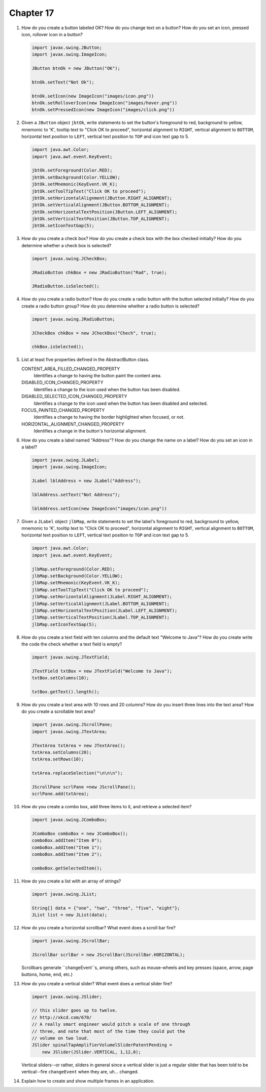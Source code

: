 Chapter 17
==========
1.  How do you create a button labeled OK? How do you change text on a
    button? How do you set an icon, pressed icon, rollover icon in a
    button?
    
    .. code-block:: java
        
        import javax.swing.JButton;
        import javax.swing.ImageIcon;
        
        JButton btnOk = new JButton("OK");
        
        btnOk.setText("Not Ok");
        
        btnOk.setIcon(new ImageIcon("images/icon.png"))
        btnOk.setRolloverIcon(new ImageIcon("images/hover.png"))
        btnOk.setPressedIcon(new ImageIcon("images/click.png"))

2.  Given a ``JButton`` object ``jbtOk``, write statements to set the
    button's foreground to red, background to yellow, mnemonic to 'K',
    tooltip text to "Click OK to proceed", horizontal alignment to
    ``RIGHT``, vertical alignment to ``BOTTOM``, horizontal text
    position to ``LEFT``, vertical text position to ``TOP`` and icon
    text gap to 5.
    
    .. code-block:: java
        
        import java.awt.Color;
        import java.awt.event.KeyEvent;
        
        jbtOk.setForeground(Color.RED);
        jbtOk.setBackground(Color.YELLOW);
        jbtOk.setMnemonic(KeyEvent.VK_K);
        jbtOk.setToolTipText("Click OK to proceed");
        jbtOk.setHorizontalAlignment(JButton.RIGHT_ALIGNMENT);
        jbtOk.setVerticalAlignment(JButton.BOTTOM_ALIGNMENT);
        jbtOk.setHorizontalTextPosition(JButton.LEFT_ALIGNMENT);
        jbtOk.setVerticalTextPosition(JButton.TOP_ALIGNMENT);
        jbtOk.setIconTextGap(5);

3.  How do you create a check box? How do you create a check box with
    the box checked initially? How do you determine whether a check box
    is selected?
    
    .. code-block:: java
        
        import javax.swing.JCheckBox;
        
        JRadioButton chkBox = new JRadioButton("Rad", true);
        
        JRadioButton.isSelected();

4.  How do you create a radio button? How do you create a radio button
    with the button selected initially? How do you create a radio button
    group? How do you determine whether a radio button is selected?
    
    .. code-block:: java
        
        import javax.swing.JRadioButton;
        
        JCheckBox chkBox = new JCheckBox("Chech", true);
        
        chkBox.isSelected();

5.  List at least five properties defined in the AbstractButton class.
    
    CONTENT_AREA_FILLED_CHANGED_PROPERTY 
        Identifies a change to having the button paint the content
        area.
    DISABLED_ICON_CHANGED_PROPERTY 
        Identifies a change to the icon used when the button has been
        disabled.
    DISABLED_SELECTED_ICON_CHANGED_PROPERTY 
        Identifies a change to the icon used when the button has been
        disabled and selected.
    FOCUS_PAINTED_CHANGED_PROPERTY 
        Identifies a change to having the border highlighted when
        focused, or not.
    HORIZONTAL_ALIGNMENT_CHANGED_PROPERTY 
        Identifies a change in the button's horizontal alignment.

6.  How do you create a label named "Address"? How do you change the
    name on a label? How do you set an icon in a label?
    
    .. code-block:: java
        
        import javax.swing.JLabel;
        import javax.swing.ImageIcon;
        
        JLabel lblAddress = new JLabel("Address");
        
        lblAddress.setText("Not Address");
        
        lblAddress.setIcon(new ImageIcon("images/icon.png"))

7.  Given a ``JLabel`` object ``jlbMap``, write statements to set the
    label's foreground to red, background to yellow, mnemonic to 'K',
    tooltip text to "Click OK to proceed", horizontal alignment to
    ``RIGHT``, vertical alignment to ``BOTTOM``, horizontal text
    position to ``LEFT``, vertical text position to ``TOP`` and icon
    text gap to 5.
    
    .. code-block::
        
        import java.awt.Color;
        import java.awt.event.KeyEvent;
        
        jlbMap.setForeground(Color.RED);
        jlbMap.setBackground(Color.YELLOW);
        jlbMap.setMnemonic(KeyEvent.VK_K);
        jlbMap.setToolTipText("Click OK to proceed");
        jlbMap.setHorizontalAlignment(JLabel.RIGHT_ALIGNMENT);
        jlbMap.setVerticalAlignment(JLabel.BOTTOM_ALIGNMENT);
        jlbMap.setHorizontalTextPosition(JLabel.LEFT_ALIGNMENT);
        jlbMap.setVerticalTextPosition(JLabel.TOP_ALIGNMENT);
        jlbMap.setIconTextGap(5);

8.  How do you create a text field with ten columns and the default text
    "Welcome to Java"? How do you create write the code the check
    whether a text field is empty?
    
    .. code-block:: java
        
        import javax.swing.JTextField;
        
        JTextField txtBox = new JTextField("Welcome to Java");
        txtBox.setColumns(10);
        
        txtBox.getText().length();

9.  How do you create a text area with 10 rows and 20 columns? How do
    you insert three lines into the text area? How do you create a
    scrollable text area?
    
    .. code-block:: java
        
        import javax.swing.JScrollPane;
        import javax.swing.JTextArea;
        
        JTextArea txtArea = new JTextArea();
        txtArea.setColumns(20);
        txtArea.setRows(10);
        
        txtArea.replaceSelection("\n\n\n");
        
        JScrollPane scrlPane =new JScrollPane();
        scrlPane.add(txtArea);

10. How do you create a combo box, add three items to it, and retrieve
    a selected item?
    
    .. code-block:: java
        
        import javax.swing.JComboBox;
        
        JComboBox comboBox = new JComboBox();
        comboBox.addItem("Item 0");
        comboBox.addItem("Item 1");
        comboBox.addItem("Item 2");
        
        comboBox.getSelectedItem();

11. How do you create a list with an array of strings?
    
    .. code-block:: java
        
        import javax.swing.JList;
        
        String[] data = {"one", "two", "three", "five", "eight"};
        JList list = new JList(data);
        

12. How do you create a horizontal scrollbar? What event does a scroll
    bar fire?
    
    .. code-block:: java
        
        import javax.swing.JScrollBar;
        
        JScrollBar scrlBar = new JScrollBar(JScrollBar.HORIZONTAL);
    
    Scrollbars generate ``changeEvent``s, among others, such as
    mouse-wheels and key presses (space, arrow, page buttons, home,
    end, etc.)

13. How do you create a vertical slider? What event does a vertical
    slider fire?
    
    .. code-block:: java
        
        import javax.swing.JSlider;
        
        // this slider goes up to twelve.
        // http://xkcd.com/670/
        // A really smart engineer would pitch a scale of one through
        // three, and note that most of the time they could put the
        // volume on two loud.
        JSlider spinalTapAmplifierVolumelSliderPatentPending =
            new JSlider(JSlider.VERTICAL, 1,12,0);
    
    Vertical sliders--or rather, sliders in general since a vertical
    slider is just a regular slider that has been told to be
    vertical--fire ``changeEvent`` when they are, uh... changed.

14. Explain how to create and show multiple frames in an application.
    
    

